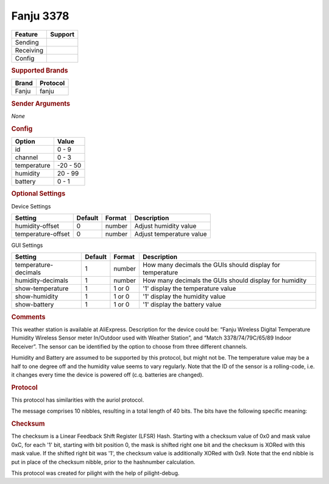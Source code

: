 .. |yes| image:: ../../../images/yes.png
.. |no| image:: ../../../images/no.png

.. role:: underline
   :class: underline

Fanju 3378
==========

+------------------+-------------+
| **Feature**      | **Support** |
+------------------+-------------+
| Sending          | |no|        |
+------------------+-------------+
| Receiving        | |yes|       |
+------------------+-------------+
| Config           | |yes|       |
+------------------+-------------+

.. rubric:: Supported Brands

+------------------+------------------+
| **Brand**        | **Protocol**     |
+------------------+------------------+
| Fanju            | fanju            |
+------------------+------------------+

.. rubric:: Sender Arguments

*None*

.. rubric:: Config

.. code-block:: json
   :linenos:

   {
     "devices": {
       "weather": {
         "protocol": [ "fanju" ],
         "id": [{
           "id": 136,
           "channel": 1
         }],
         "temperature": 15.0,
         "humidity": 99.00,
         "battery": 1
        }
     },
     "gui": {
       "weather": {
         "name": "Weather Station",
         "group": [ "Outside" ],
         "media": [ "all" ]
       }
     }
   }

+------------------+-----------------+
| **Option**       | **Value**       |
+------------------+-----------------+
| id               | 0 - 9           |
+------------------+-----------------+
| channel          | 0 - 3           |
+------------------+-----------------+
| temperature      | -20 - 50        |
+------------------+-----------------+
| humidity         | 20 - 99         |
+------------------+-----------------+
| battery          | 0 - 1           |
+------------------+-----------------+

.. rubric:: Optional Settings

:underline:`Device Settings`

+--------------------+-------------+------------+---------------------------+
| **Setting**        | **Default** | **Format** | **Description**           |
+--------------------+-------------+------------+---------------------------+
| humidity-offset    | 0           | number     | Adjust humidity value     |
+--------------------+-------------+------------+---------------------------+
| temperature-offset | 0           | number     | Adjust temperature value  |
+--------------------+-------------+------------+---------------------------+

:underline:`GUI Settings`

+----------------------+-------------+------------+-----------------------------------------------------------+
| **Setting**          | **Default** | **Format** | **Description**                                           |
+----------------------+-------------+------------+-----------------------------------------------------------+
| temperature-decimals | 1           | number     | How many decimals the GUIs should display for temperature |
+----------------------+-------------+------------+-----------------------------------------------------------+
| humidity-decimals    | 1           | number     | How many decimals the GUIs should display for humidity    |
+----------------------+-------------+------------+-----------------------------------------------------------+
| show-temperature     | 1           | 1 or 0     | '1' display the temperature value                         |
+----------------------+-------------+------------+-----------------------------------------------------------+
| show-humidity        | 1           | 1 or 0     | '1' display the humidity value                            |
+----------------------+-------------+------------+-----------------------------------------------------------+
| show-battery         | 1           | 1 or 0     | '1' display the battery value                             |
+----------------------+-------------+------------+-----------------------------------------------------------+

.. rubric:: Comments

This weather station is available at AliExpress. Description for the device could be: “Fanju Wireless Digital Temperature Humidity Wireless Sensor meter In/Outdoor used with Weather Station”, and “Match 3378/74/79C/65/89 Indoor Receiver”. The sensor can be identified by the option to choose from three different channels.

Humidity and Battery are assumed to be supported by this protocol, but might not be. The temperature value may be a half to one degree off and the humidity value seems to vary regularly. Note that the ID of the sensor is a rolling-code, i.e. it changes every time the device is powered off (c.q. batteries are changed).

.. rubric:: Protocol

This protocol has similarities with the auriol protocol.

The message comprises 10 nibbles, resulting in a total length of 40 bits.
The bits have the following specific meaning:

.. code-block:: console
	               1    1    2    2    2    3    3
	0... 4... 8... 2... 6... 0... 4... 8... 2... 6...
	
	0010 0001 1000 1100 0110 0101 1000 0011 0101 0010
	2    1    8    12   6    5    8    3    5    2
	AAAA AAAA BBBB xyzz CCCC CCCC CCCC DDDD DDDD EEFF
	
	A - rolling-code
	B - checksum
	B - x 0=scheduled, 1=requested transmission
	    y 0=ok, 1=battery low
		zz <unknown>
	C - temperature in Fahrenheit (binary)
	D - humidity (BCD)
	E - <unknown>
	F - channel

.. rubric:: Checksum

The checksum is a Linear Feedback Shift Register (LFSR) Hash. Starting with a checksum value of 0x0 and mask value 0xC, for each '1' bit, starting with bit position 0, the mask is shifted right one bit and the checksum is XORed with this mask value. If the shifted right bit was '1', the checksum value is additionally XORed with 0x9. Note that the end nibble is put in place of the checksum nibble, prior to the hashnumber calculation.

This protocol was created for pilight with the help of pilight-debug.
